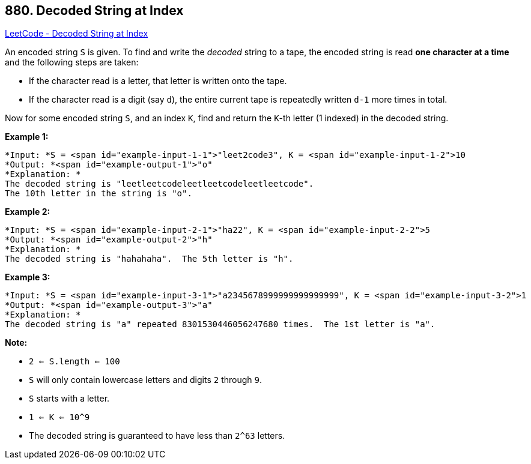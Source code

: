== 880. Decoded String at Index

https://leetcode.com/problems/decoded-string-at-index/[LeetCode - Decoded String at Index]

An encoded string `S` is given.  To find and write the _decoded_ string to a tape, the encoded string is read *one character at a time* and the following steps are taken:


* If the character read is a letter, that letter is written onto the tape.
* If the character read is a digit (say `d`), the entire current tape is repeatedly written `d-1` more times in total.


Now for some encoded string `S`, and an index `K`, find and return the `K`-th letter (1 indexed) in the decoded string.

 


*Example 1:*

[subs="verbatim,quotes"]
----
*Input: *S = <span id="example-input-1-1">"leet2code3", K = <span id="example-input-1-2">10
*Output: *<span id="example-output-1">"o"
*Explanation: *
The decoded string is "leetleetcodeleetleetcodeleetleetcode".
The 10th letter in the string is "o".
----


*Example 2:*

[subs="verbatim,quotes"]
----
*Input: *S = <span id="example-input-2-1">"ha22", K = <span id="example-input-2-2">5
*Output: *<span id="example-output-2">"h"
*Explanation: *
The decoded string is "hahahaha".  The 5th letter is "h".
----


*Example 3:*

[subs="verbatim,quotes"]
----
*Input: *S = <span id="example-input-3-1">"a2345678999999999999999", K = <span id="example-input-3-2">1
*Output: *<span id="example-output-3">"a"
*Explanation: *
The decoded string is "a" repeated 8301530446056247680 times.  The 1st letter is "a".
----

 

*Note:*


* `2 <= S.length <= 100`
* `S` will only contain lowercase letters and digits `2` through `9`.
* `S` starts with a letter.
* `1 <= K <= 10^9`
* The decoded string is guaranteed to have less than `2^63` letters.





